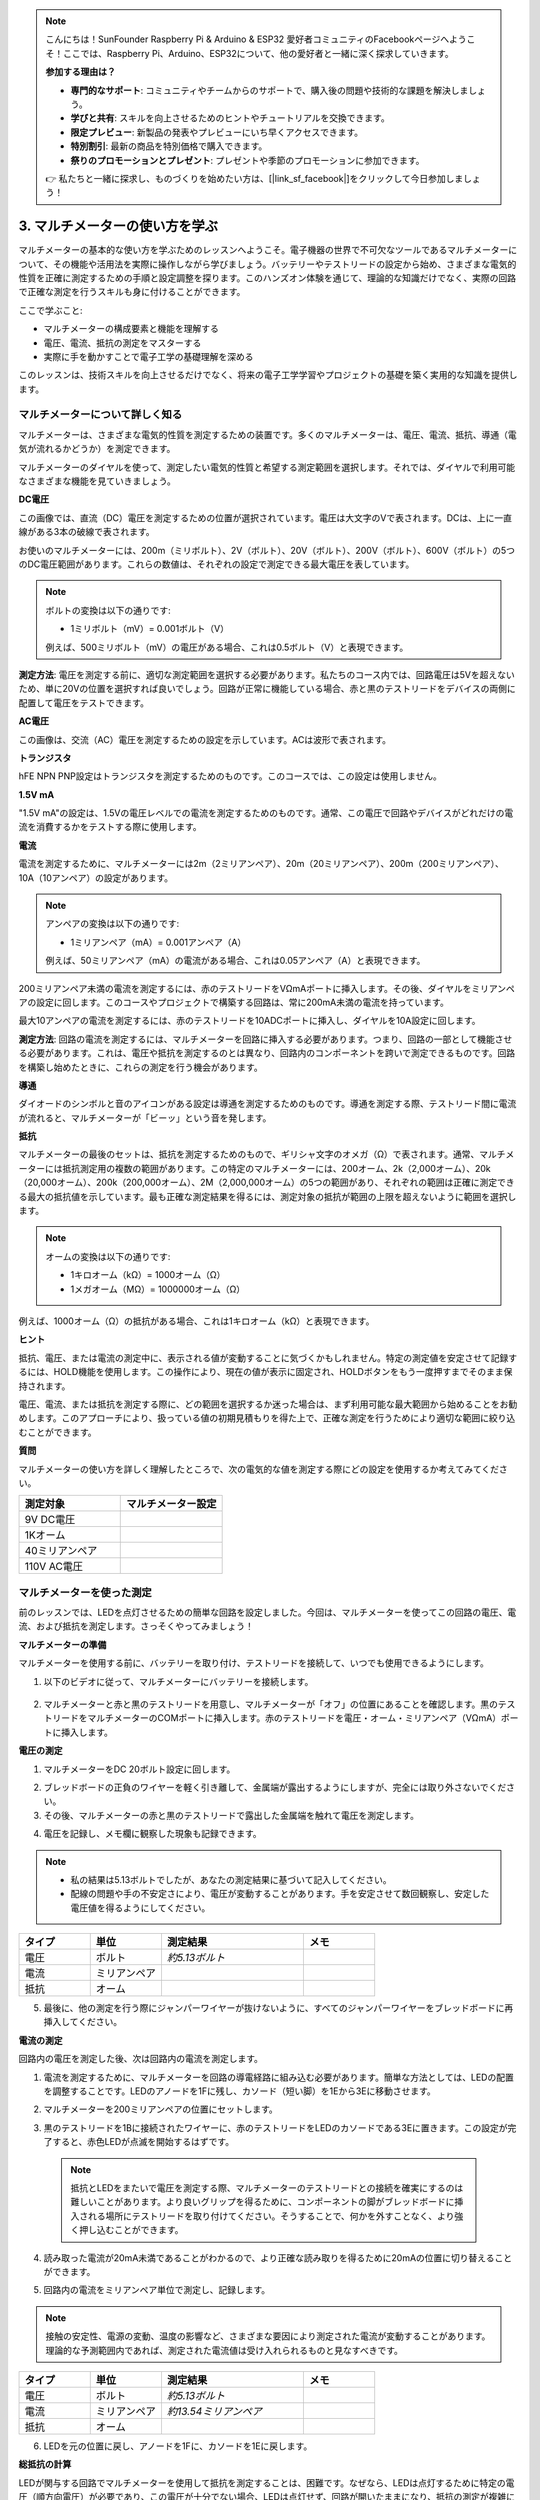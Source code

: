 .. note::

    こんにちは！SunFounder Raspberry Pi & Arduino & ESP32 愛好者コミュニティのFacebookページへようこそ！ここでは、Raspberry Pi、Arduino、ESP32について、他の愛好者と一緒に深く探求していきます。

    **参加する理由は？**

    - **専門的なサポート**: コミュニティやチームからのサポートで、購入後の問題や技術的な課題を解決しましょう。
    - **学びと共有**: スキルを向上させるためのヒントやチュートリアルを交換できます。
    - **限定プレビュー**: 新製品の発表やプレビューにいち早くアクセスできます。
    - **特別割引**: 最新の商品を特別価格で購入できます。
    - **祭りのプロモーションとプレゼント**: プレゼントや季節のプロモーションに参加できます。

    👉 私たちと一緒に探求し、ものづくりを始めたい方は、[|link_sf_facebook|]をクリックして今日参加しましょう！

3. マルチメーターの使い方を学ぶ
==========================================
マルチメーターの基本的な使い方を学ぶためのレッスンへようこそ。電子機器の世界で不可欠なツールであるマルチメーターについて、その機能や活用法を実際に操作しながら学びましょう。バッテリーやテストリードの設定から始め、さまざまな電気的性質を正確に測定するための手順と設定調整を探ります。このハンズオン体験を通じて、理論的な知識だけでなく、実際の回路で正確な測定を行うスキルも身に付けることができます。

ここで学ぶこと:

* マルチメーターの構成要素と機能を理解する
* 電圧、電流、抵抗の測定をマスターする
* 実際に手を動かすことで電子工学の基礎理解を深める

このレッスンは、技術スキルを向上させるだけでなく、将来の電子工学学習やプロジェクトの基礎を築く実用的な知識を提供します。

マルチメーターについて詳しく知る
---------------------------------

マルチメーターは、さまざまな電気的性質を測定するための装置です。多くのマルチメーターは、電圧、電流、抵抗、導通（電気が流れるかどうか）を測定できます。

マルチメーターのダイヤルを使って、測定したい電気的性質と希望する測定範囲を選択します。それでは、ダイヤルで利用可能なさまざまな機能を見ていきましょう。

.. image:: img/multimeter_dashboard.png
    :width: 300
    :align: center

**DC電圧**
 
この画像では、直流（DC）電圧を測定するための位置が選択されています。電圧は大文字のVで表されます。DCは、上に一直線がある3本の破線で表されます。

お使いのマルチメーターには、200m（ミリボルト）、2V（ボルト）、20V（ボルト）、200V（ボルト）、600V（ボルト）の5つのDC電圧範囲があります。これらの数値は、それぞれの設定で測定できる最大電圧を表しています。

.. image:: img/multimeter_dc.png
    :width: 300
    :align: center

.. note::

    ボルトの変換は以下の通りです:

    * 1ミリボルト（mV）= 0.001ボルト（V）

    例えば、500ミリボルト（mV）の電圧がある場合、これは0.5ボルト（V）と表現できます。


**測定方法**: 電圧を測定する前に、適切な測定範囲を選択する必要があります。私たちのコース内では、回路電圧は5Vを超えないため、単に20Vの位置を選択すれば良いでしょう。回路が正常に機能している場合、赤と黒のテストリードをデバイスの両側に配置して電圧をテストできます。


**AC電圧**

この画像は、交流（AC）電圧を測定するための設定を示しています。ACは波形で表されます。

.. image:: img/multimeter_ac.png
    :width: 300
    :align: center


**トランジスタ**

hFE NPN PNP設定はトランジスタを測定するためのものです。このコースでは、この設定は使用しません。

.. image:: img/multimeter_hfe.png
    :width: 300
    :align: center

**1.5V mA**

"1.5V mA"の設定は、1.5Vの電圧レベルでの電流を測定するためのものです。通常、この電圧で回路やデバイスがどれだけの電流を消費するかをテストする際に使用します。

.. image:: img/multimeter_1.5v.png
    :width: 300
    :align: center

**電流**

電流を測定するために、マルチメーターには2m（2ミリアンペア）、20m（20ミリアンペア）、200m（200ミリアンペア）、10A（10アンペア）の設定があります。

.. image:: img/multimeter_current.png
    :width: 300
    :align: center

.. note::

    アンペアの変換は以下の通りです:

    * 1ミリアンペア（mA）= 0.001アンペア（A）

    例えば、50ミリアンペア（mA）の電流がある場合、これは0.05アンペア（A）と表現できます。


200ミリアンペア未満の電流を測定するには、赤のテストリードをVΩmAポートに挿入します。その後、ダイヤルをミリアンペアの設定に回します。このコースやプロジェクトで構築する回路は、常に200mA未満の電流を持っています。

最大10アンペアの電流を測定するには、赤のテストリードを10ADCポートに挿入し、ダイヤルを10A設定に回します。

.. image:: img/multimeter_10a.png
    :width: 300
    :align: center

**測定方法**: 回路の電流を測定するには、マルチメーターを回路に挿入する必要があります。つまり、回路の一部として機能させる必要があります。これは、電圧や抵抗を測定するのとは異なり、回路内のコンポーネントを跨いで測定できるものです。回路を構築し始めたときに、これらの測定を行う機会があります。



**導通**

ダイオードのシンボルと音のアイコンがある設定は導通を測定するためのものです。導通を測定する際、テストリード間に電流が流れると、マルチメーターが「ビーッ」という音を発します。

.. image:: img/multimeter_diode.png
    :width: 300
    :align: center

**抵抗**

マルチメーターの最後のセットは、抵抗を測定するためのもので、ギリシャ文字のオメガ（Ω）で表されます。通常、マルチメーターには抵抗測定用の複数の範囲があります。この特定のマルチメーターには、200オーム、2k（2,000オーム）、20k（20,000オーム）、200k（200,000オーム）、2M（2,000,000オーム）の5つの範囲があり、それぞれの範囲は正確に測定できる最大の抵抗値を示しています。最も正確な測定結果を得るには、測定対象の抵抗が範囲の上限を超えないように範囲を選択します。

.. image:: img/multimeter_resistance.png
    :width: 300
    :align: center

.. note::

    オームの変換は以下の通りです:

    * 1キロオーム（kΩ）= 1000オーム（Ω）
    * 1メガオーム（MΩ）= 1000000オーム（Ω）

例えば、1000オーム（Ω）の抵抗がある場合、これは1キロオーム（kΩ）と表現できます。

**ヒント**

抵抗、電圧、または電流の測定中に、表示される値が変動することに気づくかもしれません。特定の測定値を安定させて記録するには、HOLD機能を使用します。この操作により、現在の値が表示に固定され、HOLDボタンをもう一度押すまでそのまま保持されます。

電圧、電流、または抵抗を測定する際に、どの範囲を選択するか迷った場合は、まず利用可能な最大範囲から始めることをお勧めします。このアプローチにより、扱っている値の初期見積もりを得た上で、正確な測定を行うためにより適切な範囲に絞り込むことができます。

**質問**

マルチメーターの使い方を詳しく理解したところで、次の電気的な値を測定する際にどの設定を使用するか考えてみてください。

.. list-table::
  :widths: 25 25
  :header-rows: 1

  * - 測定対象
    - マルチメーター設定
  * - 9V DC電圧
    -
  * - 1Kオーム
    -
  * - 40ミリアンペア
    - 
  * - 110V AC電圧
    -


マルチメーターを使った測定
--------------------------------

前のレッスンでは、LEDを点灯させるための簡単な回路を設定しました。今回は、マルチメーターを使ってこの回路の電圧、電流、および抵抗を測定します。さっそくやってみましょう！

**マルチメーターの準備**

マルチメーターを使用する前に、バッテリーを取り付け、テストリードを接続して、いつでも使用できるようにします。

1. 以下のビデオに従って、マルチメーターにバッテリーを接続します。

  .. raw:: html

      <video muted controls style = "max-width:90%">
          <source src="_static/video/3_multimeter_battery.mp4" type="video/mp4">
          Your browser does not support the video tag.
      </video>

2. マルチメーターと赤と黒のテストリードを用意し、マルチメーターが「オフ」の位置にあることを確認します。黒のテストリードをマルチメーターのCOMポートに挿入します。赤のテストリードを電圧・オーム・ミリアンペア（VΩmA）ポートに挿入します。

.. image:: img/multimeter_test_wire.png
  :width: 300
  :align: center

**電圧の測定**

1. マルチメーターをDC 20ボルト設定に回します。

.. image:: img/multimeter_dc_20v.png
  :width: 300
  :align: center

2. ブレッドボードの正負のワイヤーを軽く引き離して、金属端が露出するようにしますが、完全には取り外さないでください。

3. その後、マルチメーターの赤と黒のテストリードで露出した金属端を触れて電圧を測定します。

.. image:: img/3_measure_volmeter.png

4. 電圧を記録し、メモ欄に観察した現象も記録できます。

.. note::

    * 私の結果は5.13ボルトでしたが、あなたの測定結果に基づいて記入してください。

    * 配線の問題や手の不安定さにより、電圧が変動することがあります。手を安定させて数回観察し、安定した電圧値を得るようにしてください。

.. list-table::
   :widths: 25 25 50 25
   :header-rows: 1

   * - タイプ
     - 単位
     - 測定結果
     - メモ
   * - 電圧
     - ボルト
     - *約5.13ボルト*
     - 
   * - 電流
     - ミリアンペア
     - 
     - 
   * - 抵抗
     - オーム
     - 
     -
     
5. 最後に、他の測定を行う際にジャンパーワイヤーが抜けないように、すべてのジャンパーワイヤーをブレッドボードに再挿入してください。

**電流の測定**

回路内の電圧を測定した後、次は回路内の電流を測定します。

1. 電流を測定するために、マルチメーターを回路の導電経路に組み込む必要があります。簡単な方法としては、LEDの配置を調整することです。LEDのアノードを1Fに残し、カソード（短い脚）を1Eから3Eに移動させます。

.. image:: img/3_measure_current.png
  :width: 600
  :align: center

2. マルチメーターを200ミリアンペアの位置にセットします。

.. image:: img/multimeter_200ma.png
  :width: 300
  :align: center

3. 黒のテストリードを1Bに接続されたワイヤーに、赤のテストリードをLEDのカソードである3Eに置きます。この設定が完了すると、赤色LEDが点滅を開始するはずです。

  .. note::

    抵抗とLEDをまたいで電圧を測定する際、マルチメーターのテストリードとの接続を確実にするのは難しいことがあります。より良いグリップを得るために、コンポーネントの脚がブレッドボードに挿入される場所にテストリードを取り付けてください。そうすることで、何かを外すことなく、より強く押し込むことができます。

.. image:: img/3_measure_current2.png

4. 読み取った電流が20mA未満であることがわかるので、より正確な読み取りを得るために20mAの位置に切り替えることができます。

.. image:: img/multimeter_20a.png
  :width: 300
  :align: center

5. 回路内の電流をミリアンペア単位で測定し、記録します。

.. note::

  接触の安定性、電源の変動、温度の影響など、さまざまな要因により測定された電流が変動することがあります。理論的な予測範囲内であれば、測定された電流値は受け入れられるものと見なすべきです。

  
.. list-table::
   :widths: 25 25 50 25
   :header-rows: 1

   * - タイプ
     - 単位
     - 測定結果
     - メモ
   * - 電圧
     - ボルト
     - *約5.13ボルト*
     - 
   * - 電流
     - ミリアンペア
     - *約13.54ミリアンペア*
     - 
   * - 抵抗
     - オーム
     - 
     -

6. LEDを元の位置に戻し、アノードを1Fに、カソードを1Eに戻します。

**総抵抗の計算**

LEDが関与する回路でマルチメーターを使用して抵抗を測定することは、困難です。なぜなら、LEDは点灯するために特定の電圧（順方向電圧）が必要であり、この電圧が十分でない場合、LEDは点灯せず、回路が開いたままになり、抵抗の測定が複雑になります。さらに、抵抗を測定する際には、マルチメーターからの電圧以外の電圧が回路に存在してはなりません。

そのため、回路の抵抗をマルチメーターで直接測定することは簡単ではありません。では、どうすればよいでしょうか？

ここでは、オームの法則に基づいて、電圧と電流から抵抗を計算します。この詳細については次のレッスンで詳しく説明します。

.. code-block::

    電圧 = 電流 × 抵抗

    または

    V = I • R

式を整理すると、次のようになります:

.. code-block::

    抵抗 = 電圧 / 電流

    または

    R = V / I

上記の式を使って、測定した電圧と電流から回路全体の抵抗を計算し、表に記入してください。

.. note::

    電圧はボルト、抵抗はオーム、表中の電流はミリアンペアです。ミリアンペアをアンペアに変換する必要があります。

    1アンペア = 1000ミリアンペア

    つまり、計算する前に測定した電流を1000で割る必要があります。計算された結果は整数でないかもしれませんので、小数点以下2桁に四捨五入してください。例えば、私の計算値は378.8774002954で、それを378.88に四捨五入します。

    R = 5.13 / (13.54 / 1000) = 378.88オーム


.. list-table::
   :widths: 25 25 50 25
   :header-rows: 1

   * - タイプ
     - 単位
     - 測定結果
     - メモ
   * - 電圧
     - ボルト
     - *約5.13ボルト*
     - 
   * - 電流
     - ミリアンペア
     - *約13.54ミリアンペア*
     - 
   * - 抵抗
     - オーム
     - *約378.88オーム*
     -

**抵抗値の測定**

回路全体の抵抗を求めたので、次はそのうちどれだけが抵抗器によるもので、どれだけがLEDによるものかを確認します。抵抗器には220オームと表示されていますが、許容誤差が5%あるため、実際には209オームから231オームの範囲内である可能性があります。マルチメーターを使用して正確な値を確認してみましょう。

1. 抵抗を測定する際には、マルチメーターが唯一の電圧源として機能する必要があります。回路に他の電源が接続されていないことを確認してください。そのため、Arduino Uno R3からジャンパーワイヤーをすべて外して、ブレッドボードを孤立させます。

.. image:: img/3_measure_resistance.png
  :width: 600
  :align: center

2. 抵抗器の抵抗を正確に測定するために、マルチメーターを2K（2000オーム）抵抗モードに設定します。

.. image:: img/multimeter_2k.png
  :width: 300
  :align: center

3. マルチメーターの赤と黒のテストリードを抵抗器の両端に当て、マルチメーターの表示を記録します。

.. image:: img/3_measure_resistor.png

4. 測定が終わったら、マルチメーターを「OFF」位置にして電源を切ることを忘れないでください。

**LEDの抵抗値の計算**

LEDの抵抗値を求めるには、回路全体の抵抗から抵抗器の抵抗を引きます。

.. code-block::

    LEDの抵抗 = 回路全体の抵抗 - 抵抗器の抵抗

私の測定結果によると、LEDの抵抗値は378.88オーム - 215オーム = 163.88オームです。

このレッスンでは、マルチメーターを使用して回路内の電圧、電流、抵抗を測定する基本的なスキルを実践しました。シンプルなLED回路を構築し、LEDを含む回路で抵抗を測定する方法を詳しく探り、オームの法則を適用して直列回路や並列回路の動作を理解しました。これからも、これらの基本的なスキルが、より高度なプロジェクトやエレクトロニクスの深い理解への土台となることを忘れずに、引き続き実験と学習を楽しみましょう。そして、一緒に電子の世界をさらに明るくしていきましょう。

